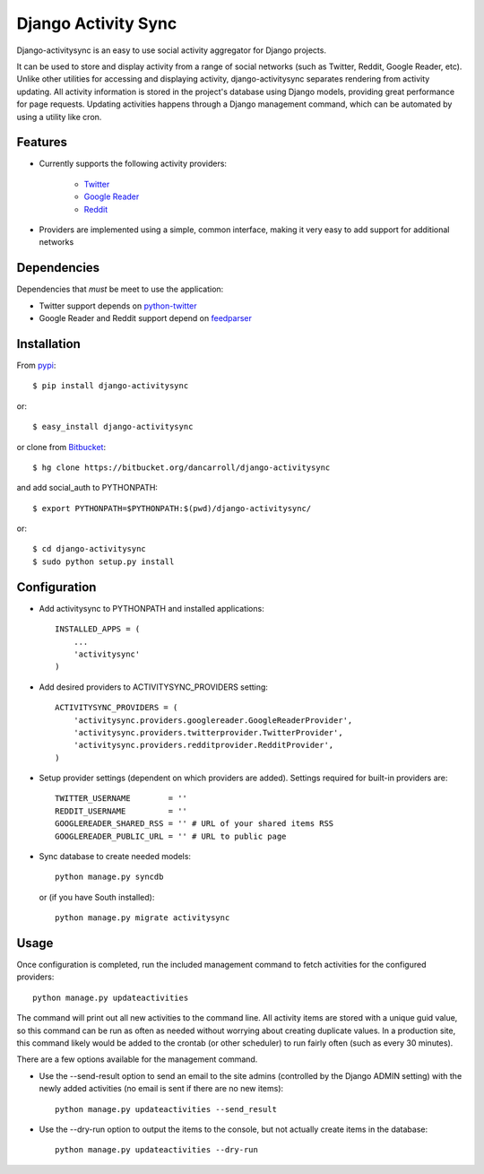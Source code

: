 ====================
Django Activity Sync
====================

Django-activitysync is an easy to use social activity aggregator for Django
projects.

It can be used to store and display activity from a range of social networks
(such as Twitter, Reddit, Google Reader, etc). Unlike other utilities for
accessing and displaying activity, django-activitysync separates rendering
from activity updating. All activity information is stored in the project's
database using Django models, providing great performance for page requests.
Updating activities happens through a Django management command, which can
be automated by using a utility like cron.


--------
Features
--------

- Currently supports the following activity providers:

    * `Twitter`_
    * `Google Reader`_
    * `Reddit`_

- Providers are implemented using a simple, common interface, making it very
  easy to add support for additional networks


------------
Dependencies
------------
Dependencies that *must* be meet to use the application:

- Twitter support depends on python-twitter_

- Google Reader and Reddit support depend on feedparser_


------------
Installation
------------

From pypi_::

    $ pip install django-activitysync

or::

    $ easy_install django-activitysync

or clone from Bitbucket_::

    $ hg clone https://bitbucket.org/dancarroll/django-activitysync

and add social_auth to PYTHONPATH::

    $ export PYTHONPATH=$PYTHONPATH:$(pwd)/django-activitysync/

or::

    $ cd django-activitysync
    $ sudo python setup.py install


-------------
Configuration
-------------
- Add activitysync to PYTHONPATH and installed applications::

    INSTALLED_APPS = (
        ...
        'activitysync'
    )

- Add desired providers to ACTIVITYSYNC_PROVIDERS setting::

    ACTIVITYSYNC_PROVIDERS = (
        'activitysync.providers.googlereader.GoogleReaderProvider',
        'activitysync.providers.twitterprovider.TwitterProvider',
        'activitysync.providers.redditprovider.RedditProvider',
    )

- Setup provider settings (dependent on which providers are added). Settings
  required for built-in providers are::

    TWITTER_USERNAME        = ''
    REDDIT_USERNAME         = ''
    GOOGLEREADER_SHARED_RSS = '' # URL of your shared items RSS
    GOOGLEREADER_PUBLIC_URL = '' # URL to public page

- Sync database to create needed models::

    python manage.py syncdb

  or (if you have South installed)::

    python manage.py migrate activitysync


-----
Usage
-----
Once configuration is completed, run the included management command
to fetch activities for the configured providers::

    python manage.py updateactivities

The command will print out all new activities to the command line. All
activity items are stored with a unique guid value, so this command can
be run as often as needed without worrying about creating duplicate values.
In a production site, this command likely would be added to the crontab (or
other scheduler) to run fairly often (such as every 30 minutes).

There are a few options available for the management command.

- Use the --send-result option to send an email to the site admins (controlled
  by the Django ADMIN setting) with the newly added activities (no email is
  sent if there are no new items)::

    python manage.py updateactivities --send_result

- Use the --dry-run option to output the items to the console, but not
  actually create items in the database::

    python manage.py updateactivities --dry-run


.. _Twitter: http://twitter.com/
.. _Google Reader: http://www.google.com/reader/
.. _Reddit: http://reddit.com/
.. _pypi: http://pypi.python.org/pypi/django-activitysync/
.. _Bitbucket: https://bitbucket.org/dancarroll/django-activitysync
.. _python-twitter: http://code.google.com/p/python-twitter/
.. _feedparser: http://www.feedparser.org/

